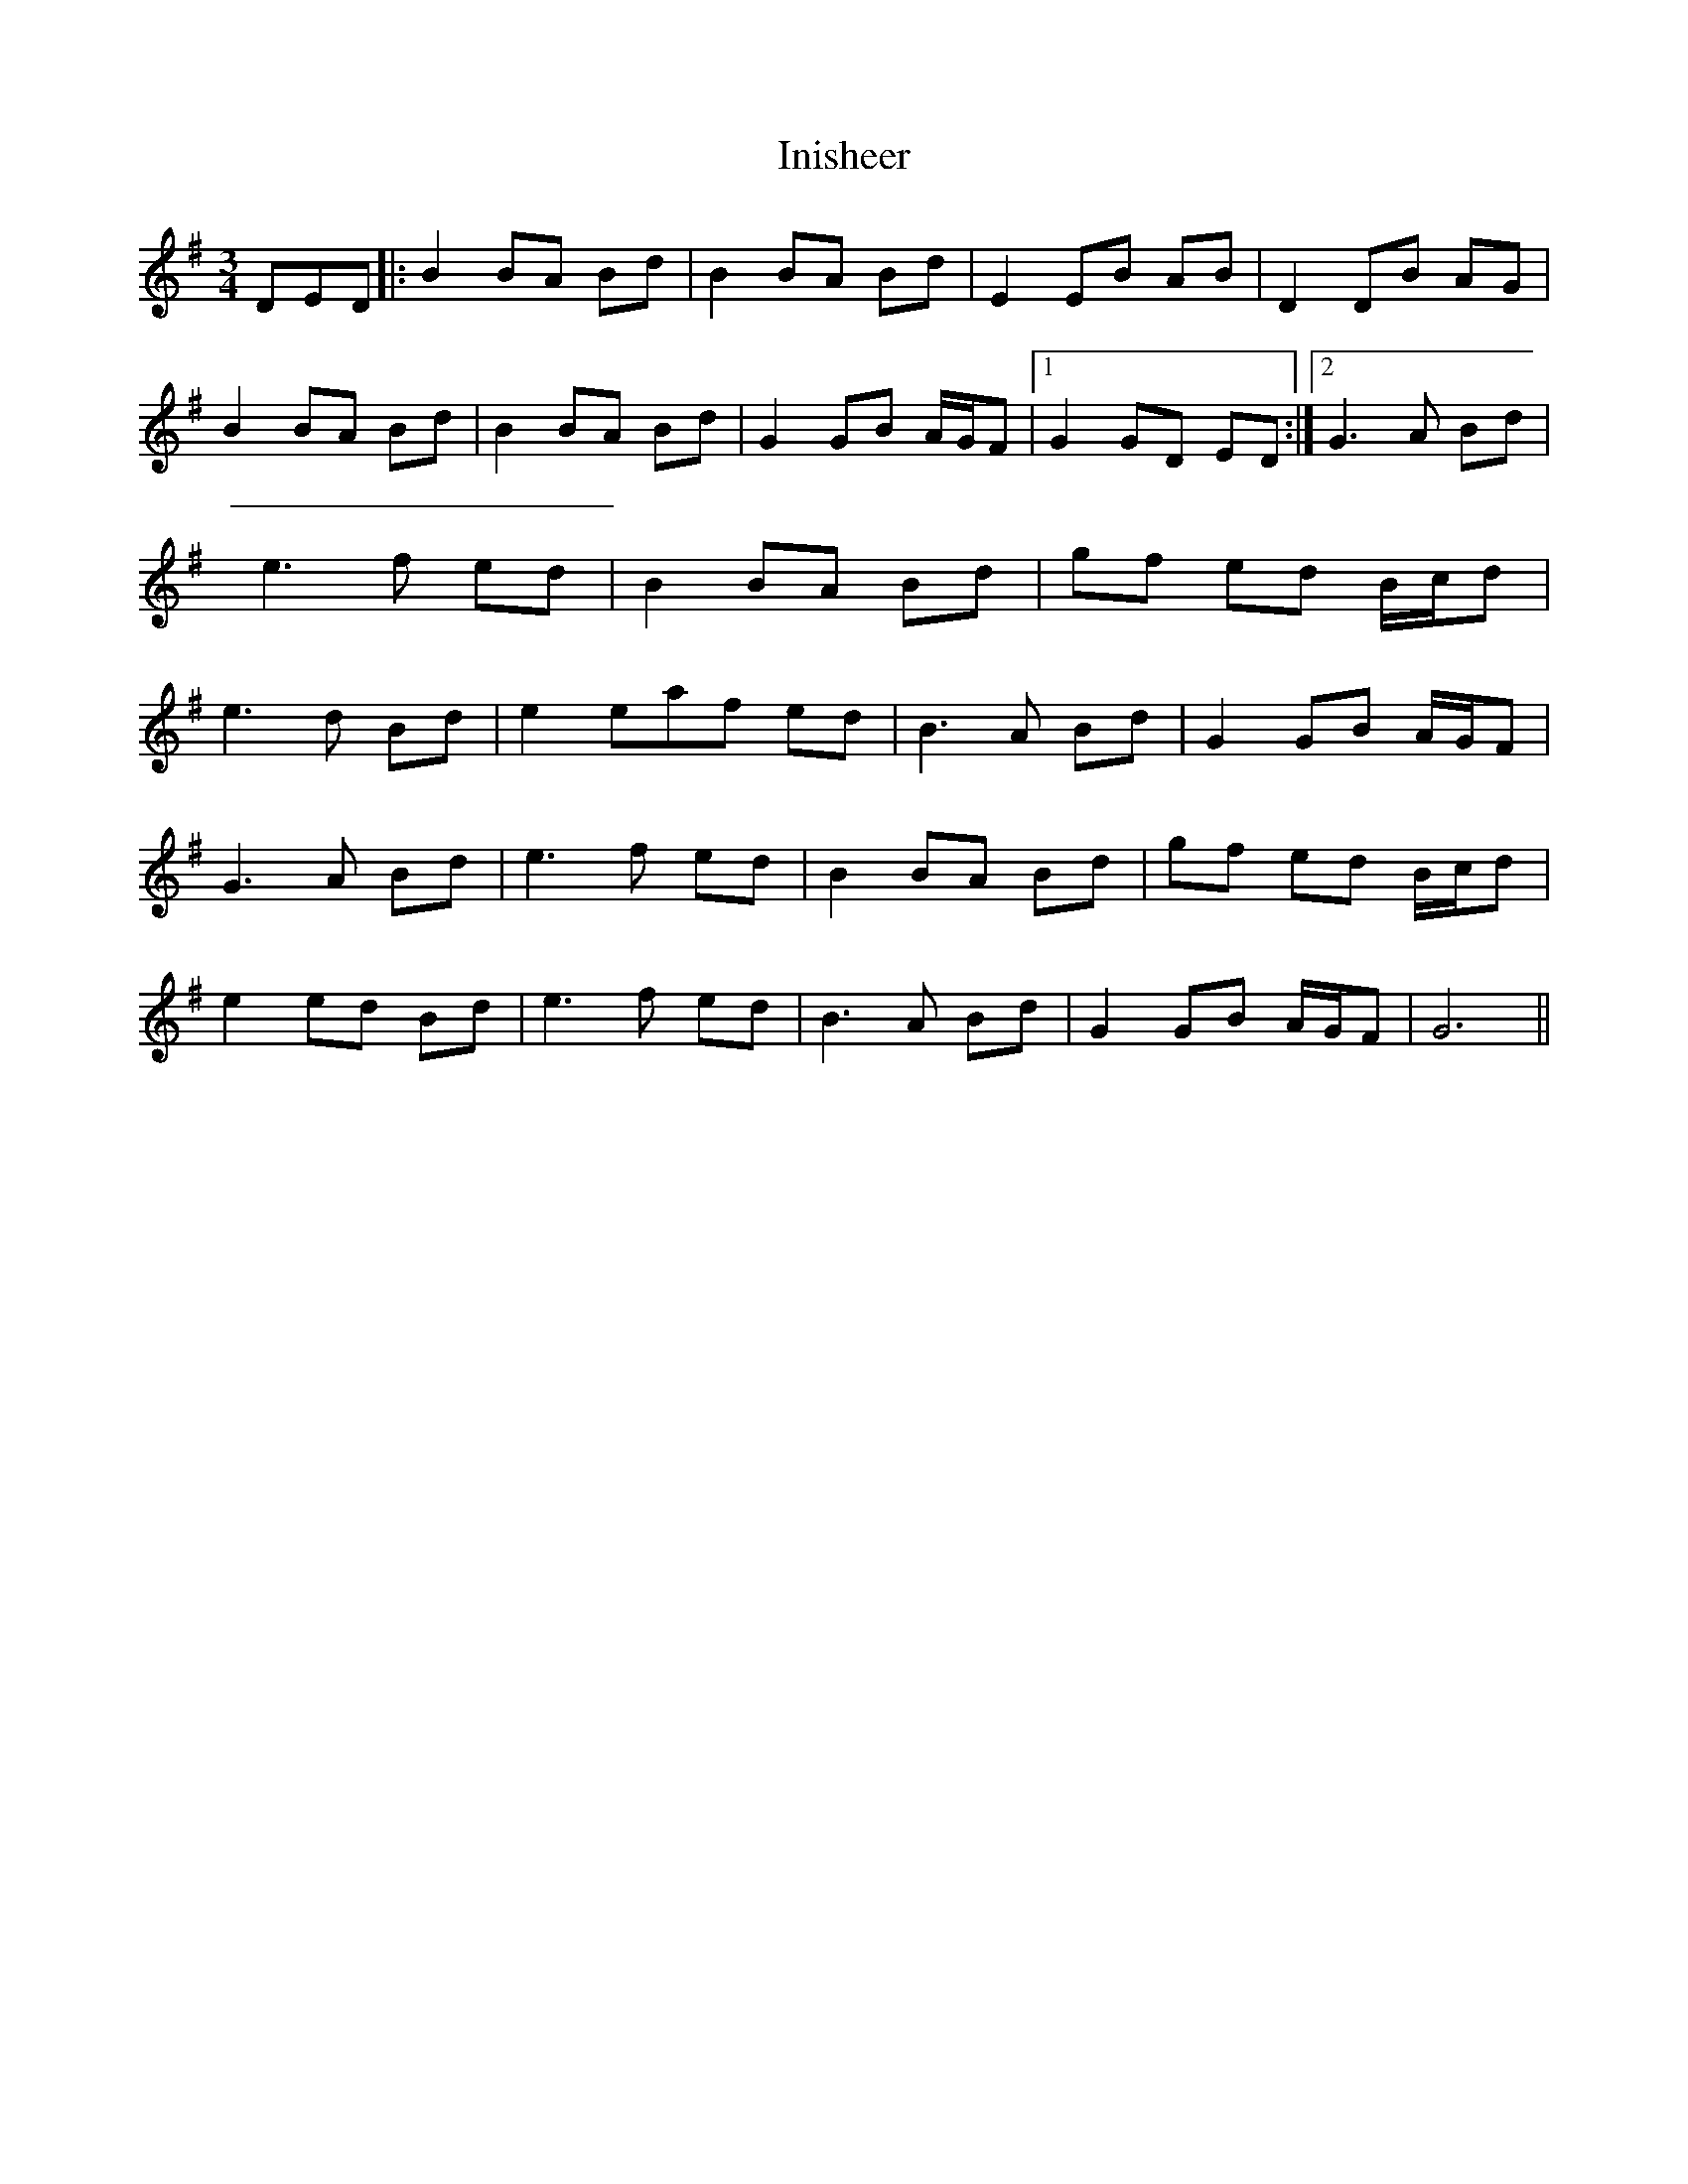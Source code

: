 X: 10
T: Inisheer
Z: DerryMusicMan
S: https://thesession.org/tunes/211#setting28240
R: waltz
M: 3/4
L: 1/8
K: Dmix
DED |: B2BA Bd | B2BA Bd | E2EB AB | D2DB AG |
B2BA Bd | B2BA Bd | G2GB A/2G/2F |1 G2GD ED :|2 G3A Bd |
e3f ed | B2BA Bd | gf ed B/2c/2d |
e3d Bd | e2eaf ed | B3A Bd | G2GB A/2G/2F |
G3A Bd | e3f ed | B2BA Bd | gf ed B/2c/2d |
e2ed Bd | e3f ed | B3A Bd | G2GB A/2G/2F | G6 ||
